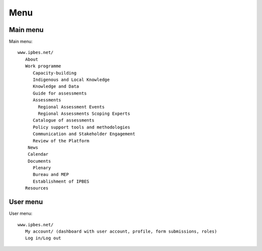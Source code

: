 Menu
----

Main menu
~~~~~~~~~
Main menu::

   www.ipbes.net/
      About
      Work programme
         Capacity-building
         Indigenous and Local Knowledge
         Knowledge and Data
         Guide for assessments
         Assessments
           Regional Assessment Events
           Regional Assessments Scoping Experts
         Catalogue of assessments
         Policy support tools and methodologies
         Communication and Stakeholder Engagement
         Review of the Platform
       News
       Calendar
       Documents
         Plenary
         Bureau and MEP
         Establishment of IPBES
      Resources


User menu
~~~~~~~~~~
User menu::

   www.ipbes.net/
      My account/ (dashboard with user account, profile, form submissions, roles)
      Log in/Log out


